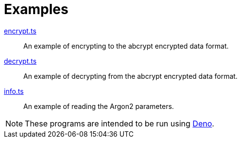 // SPDX-FileCopyrightText: 2022 Shun Sakai
//
// SPDX-License-Identifier: Apache-2.0 OR MIT

= Examples

link:encrypt.ts[]::

  An example of encrypting to the abcrypt encrypted data format.

link:decrypt.ts[]::

  An example of decrypting from the abcrypt encrypted data format.

link:info.ts[]::

  An example of reading the Argon2 parameters.

NOTE: These programs are intended to be run using https://deno.com/[Deno].
